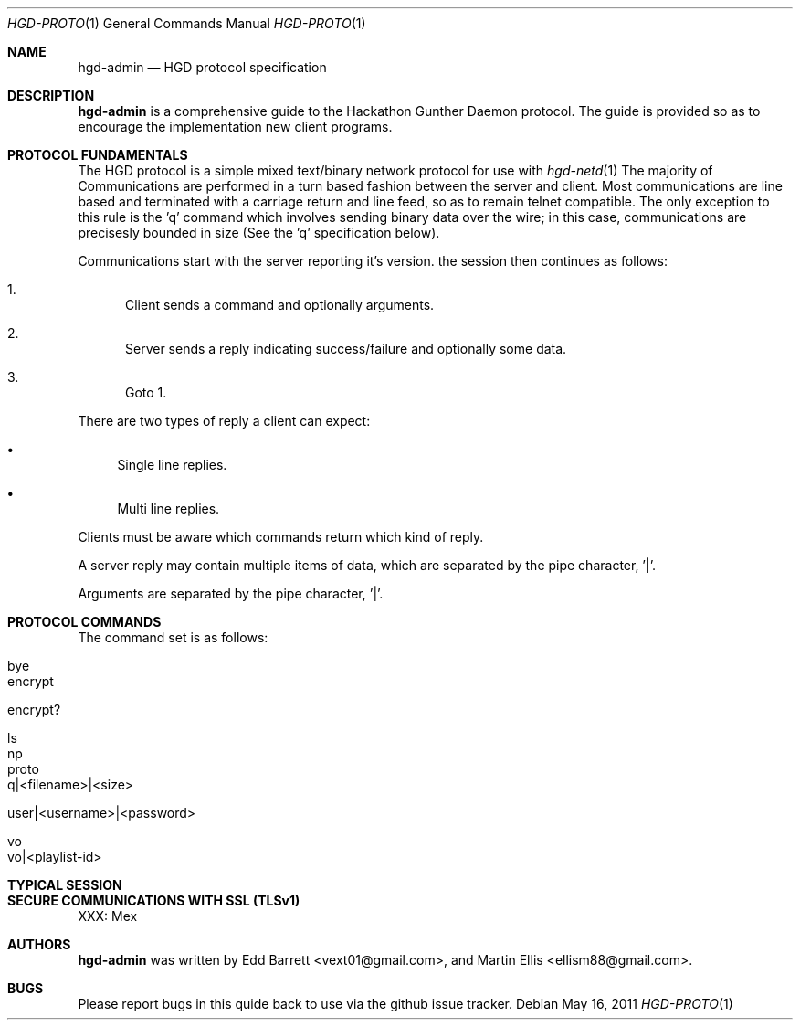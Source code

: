 .\" Copyright (c) 2011 Edd Barrett <vext01@gmail.com>
.\" Copyright (c) 2011 Martin Ellis <ellism88@gmail.com>
.\"
.\" Permission to use, copy, modify, and distribute this software for any
.\" purpose with or without fee is hereby granted, provided that the above
.\" copyright notice and this permission notice appear in all copies.
.\"
.\" THE SOFTWARE IS PROVIDED "AS IS" AND THE AUTHOR DISCLAIMS ALL WARRANTIES
.\" WITH REGARD TO THIS SOFTWARE INCLUDING ALL IMPLIED WARRANTIES OF
.\" MERCHANTABILITY AND FITNESS. IN NO EVENT SHALL THE AUTHOR BE LIABLE FOR
.\" ANY SPECIAL, DIRECT, INDIRECT, OR CONSEQUENTIAL DAMAGES OR ANY DAMAGES
.\" WHATSOEVER RESULTING FROM LOSS OF USE, DATA OR PROFITS, WHETHER IN AN
.\" ACTION OF CONTRACT, NEGLIGENCE OR OTHER TORTIOUS ACTION, ARISING OUT OF
.\" OR IN CONNECTION WITH THE USE OR PERFORMANCE OF THIS SOFTWARE.
.\"
.\" [[[[[ DONT FORGET TO BUMP THE DATE WHEN YOU MAKE AMMENDMENTS ]]]]]
.\"
.Dd May 16, 2011
.Dt HGD-PROTO 1
.Os
.Sh NAME
.Nm hgd-admin
.Nd HGD protocol specification
.Sh DESCRIPTION
.Nm
is a comprehensive guide to the Hackathon Gunther Daemon protocol. The guide is
provided so as to encourage the implementation new client programs.
.Sh PROTOCOL FUNDAMENTALS
The HGD protocol is a simple mixed text/binary network protocol for use with
.Xr hgd-netd 1
.
The majority of Communications are performed in a turn based fashion
between the server and client. Most communications are line
based and terminated with a carriage return and line feed, so as to
remain telnet compatible. The only exception to this rule is the 'q' command
which involves sending binary data over the wire; in this case, communications
are precisesly bounded in size (See the 'q' specification below).
.Pp
Communications start with the server
reporting it's version. the session then continues as follows:
.Bl -enum
.It
Client sends a command and optionally arguments.
.It
Server sends a reply indicating success/failure and optionally some data.
.It
Goto 1.
.El
.Pp
There are two types of reply a client can expect:
.Bl -bullet
.It
Single line replies.
.It
Multi line replies.
.El
.Pp
Clients must be aware which commands return which kind of reply.
.Pp
A server reply may contain multiple items of data, which are separated by the
pipe character, '|'.
.Pp
Arguments are separated by the pipe character, '|'.
.Sh PROTOCOL COMMANDS
The command set is as follows:
.Bl -tag -width Ds
.It bye
.It encrypt
.It encrypt?
.It ls
.It np
.It proto
.It q|<filename>|<size>
.It user|<username>|<password>
.It vo
.It vo|<playlist-id>
.El
.Sh TYPICAL SESSION
.Sh SECURE COMMUNICATIONS WITH SSL (TLSv1)
XXX: Mex
.Sh AUTHORS
.An -nosplit
.Nm
was written by
.An Edd Barrett Aq vext01@gmail.com ,
and
.An Martin Ellis Aq ellism88@gmail.com .
.Sh BUGS
Please report bugs in this quide back to use via the github issue tracker.
